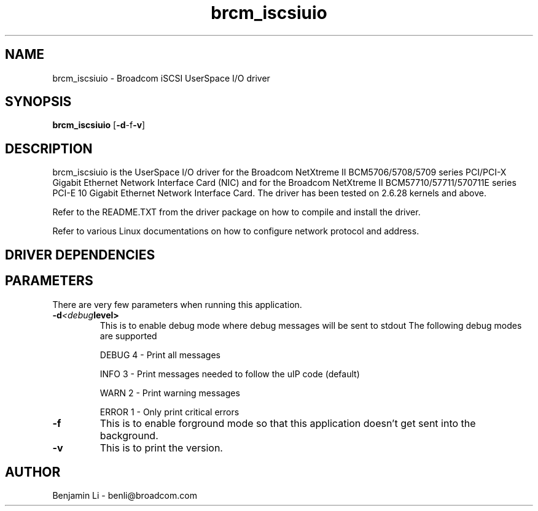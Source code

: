.\" Copyright (c) 2010 Broadcom Corporation
.\" This is free documentation; you can redistribute it and/or
.\" modify it under the terms of the GNU General Public License as
.\" published by the Free Software Foundation.
.\"
.\" bnx2.4,v 0.5.15
.\"
.TH brcm_iscsiuio 8 "05/20/2010" "Broadcom Corporation"
.\"
.\" NAME part
.\"
.SH NAME
brcm_iscsiuio \- Broadcom iSCSI UserSpace I/O driver
.\"
.\" SYNOPSIS part
.\"
.SH SYNOPSIS
.B brcm_iscsiuio
.RB [ -d -f -v ]
.PP
.\"
.\" DESCRIPTION part
.\"
.SH DESCRIPTION
brcm_iscsiuio is the UserSpace I/O driver for the Broadcom NetXtreme II
BCM5706/5708/5709 series PCI/PCI-X Gigabit Ethernet Network Interface Card
(NIC) and for the Broadcom NetXtreme II BCM57710/57711/570711E series
PCI-E 10 Gigabit Ethernet Network Interface Card.
The driver has been tested on 2.6.28 kernels and above.
.PP
Refer to the README.TXT from the driver package on how to
compile and install the driver.
.PP
Refer to various Linux documentations
on how to configure network protocol and address.
.\"
.\" DRIVER DEPENDENCIES part
.\"
.SH DRIVER DEPENDENCIES

.\"
.\" PARAMETER part
.\"
.SH PARAMETERS
There are very few parameters when running this application.
.TP
.BI -d <debug level>
This is to enable debug mode where debug messages will be sent to stdout
The following debug modes are supported
.P
.RS
DEBUG         4 - Print all messages
.P
INFO          3 - Print messages needed to follow the uIP code (default)
.P
WARN          2 - Print warning messages
.P
ERROR         1 - Only print critical errors
.RE
.PP
.TP
.TP
.BI -f
This is to enable forground mode so that this application doesn't get sent
into the background.
.PP
.TP
.BI -v
This is to print the version.

.\"
.\" AUTHOR part
.\"
.SH AUTHOR
Benjamin Li \- benli@broadcom.com
